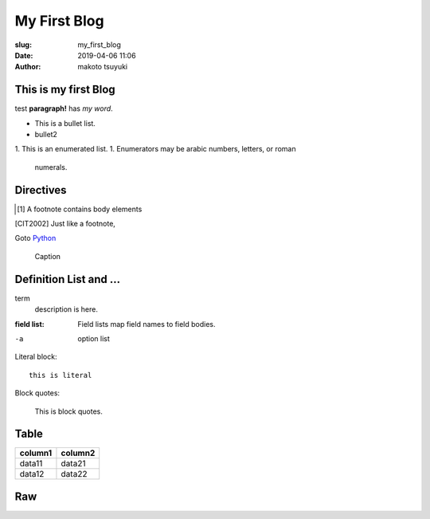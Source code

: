 My First Blog
================================================================

:slug: my_first_blog
:date: 2019-04-06 11:06
:author: makoto tsuyuki


This is my first Blog
-------------------------------------------

test **paragraph!** has *my word*.

- This is a bullet list.
- bullet2

1. This is an enumerated list.
1. Enumerators may be arabic numbers, letters, or roman
   numerals.

Directives
-------------------------------------------

.. prism::
   :language: python

   >>> import zen

.. notes::
   :date: 2019-04-13

   ノート

.. aff::
  :asin: testasin
  :title: 素敵な商品

  ほげほげ

.. appleaff::
  :url: https://example.com
  :shop: macappstore


.. [1] A footnote contains body elements

.. [CIT2002] Just like a footnote,

Goto `Python`_

.. _`Python`: https://www.python.org

.. image:: biisan.png

.. figure:: larch.png

   Caption

.. |symbol here| image:: symbol.png

.. Comments

Definition List and ...
-------------------------------------------

term
  description is here.

:field list: Field lists map field names to field bodies.

-a  option list

Literal block::

  this is literal

Block quotes:

  This is block quotes.

Table
-------------------------------------------

.. csv-table::
  :header: "column1", "column2"

  "data11", "data21"
  "data12", "data22"

Raw
-------------------------------------------

.. raw:: html

  <div>hello world</div>

